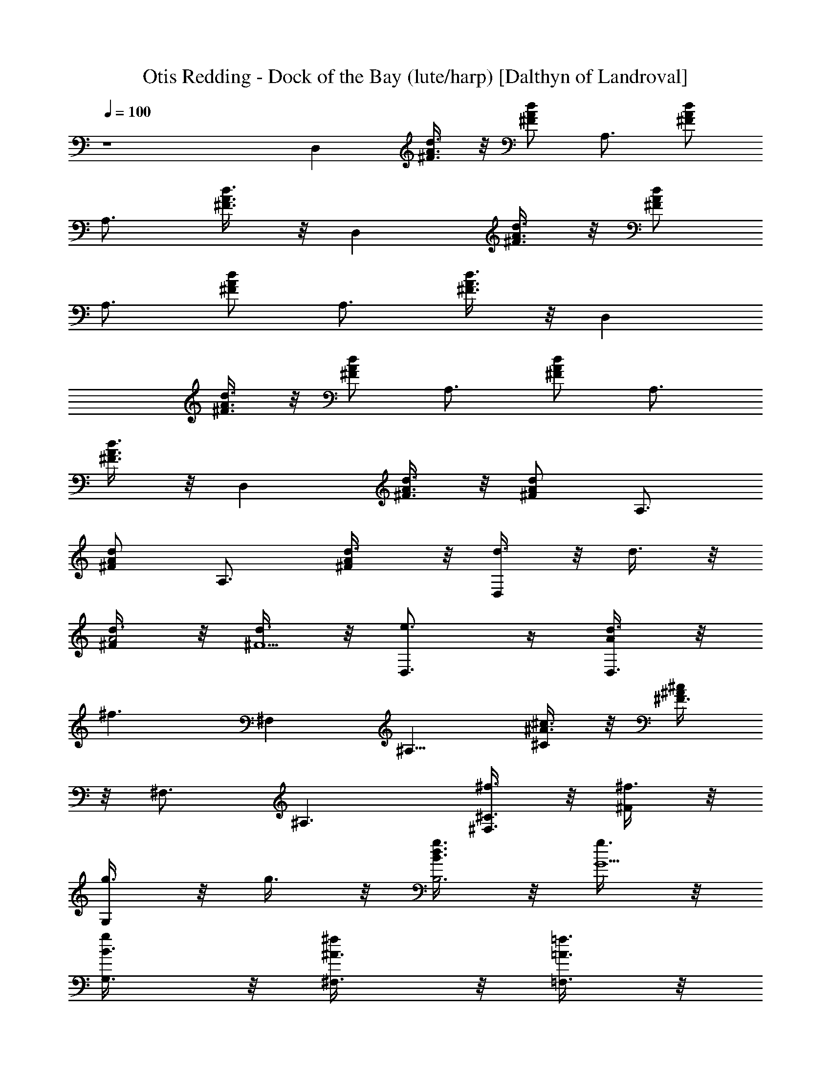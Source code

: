 X:1
T:Otis Redding - Dock of the Bay (lute/harp) [Dalthyn of Landroval]
L:1/4
Q:100
K:C
z4 D, [^F3/8A3/8d3/8] z/8 [^F/2A/2d/2] [A,3/4z/2] [^F/2A/2d/2]
[A,3/4z/2] [^F3/8A3/8d3/8] z/8 D, [^F3/8A3/8d3/8] z/8 [^F/2A/2d/2]
[A,3/4z/2] [^F/2A/2d/2] [A,3/4z/2] [^F3/8A3/8d3/8] z/8 D,
[^F3/8A3/8d3/8] z/8 [^F/2A/2d/2] [A,3/4z/2] [^F/2A/2d/2] [A,3/4z/2]
[^F3/8A3/8d3/8] z/8 D, [^F3/8A3/8d3/8] z/8 [^F/2A/2d/2] [A,3/4z/2]
[^F/2A/2d/2] [A,3/4z/2] [^F/2A/2d3/8] z/8 [d3/8D,] z/8 d3/8 z/8
[d3/8^F/2A2] z/8 [d3/8^F5/2] z/8 [e3/4D,3/4] z/4 [d3/8AD,3/4] z/8
[^f3/2z/2] [^F,z/2] [^A,9/8z/2] [^A3/8^c3/8^C/2] z/8 [^A/2^c/2^F3/8]
z/8 [^F,3/4z/2] [^A,3/2z/2] [^f3/8^C3/8^F,3/4] z/8 [^f3/8^F/2] z/8
[g3/8G,] z/8 g3/8 z/8 [g3/8B3/4d3/4B,3] z/8 [g3/8G5/2] z/8
[g/2B3/8G,3/8] z/8 [^f/2^A3/8^F,3/8] z/8 [=f3/8=A3/8=F,3/8] z/8
[e3/2^G5/4E,3/2z] [E9/8z/2] [^G/2B3/8] z/8 [^G/2B/2] [E,3/4z/2]
[E3/4z/2] [^GB/2E,3/8] z/8 [B/2^D,3/8] z/8 [d3/8=D,] z/8
[d3/4^F3/2A/2] [A5/4z/2] [d3/8D5/2] z/8 [e3/4^F2D,3/4z/2] A/2
[d3/8AD,3/4] z/8 [^f3/2z/2] [^F,z/2] [^A,9/8z/2] [^A3/8^c3/8^C5/8]
z/8 [^A/2^c/2^F/2] [^F,3/4z/2] [^A,3/4z/2] [^f3/8^A^c^C3/8^F,3/4] z/8
[^f3/8^F/4] z/4 [g3/8G,] z/8 [g3/8B,9/8] z/8 [g3/8BdD5/8] z/8
[g3/8=G/2] z/8 [a3/8G,3/4] z/8 [^f/2BdB,3/4] [=f3/8D3/8G,3/4] z/8
[e3/2G/4] z/4 E, [G/2B/2E/4] z/4 [e13/8z/2] [E,3/4z/2] [BE3/2z/2]
[G/2E,3/8] z/8 [B/2^D,3/8] z/8 [d3/8=D,] z/8 d3/8 z/8 [d3/8^F=AD/4]
z/4 d3/8 z/8 [d3/8D,3/4] z/8 [d3/8A/2D3/2] z/8 [d3/8AD,3/4] z/8
[^f3/2z/2] [B,z/2] [D9/8z/2] [^F/2d3/8] z/8 [^F/2d/2B/2] [^f3/8B,3/4]
z/8 [^f3/8D3/4] z/8 [^f3/8d^F3/8B,3/4] z/8 [bB/4] z/4 [D,z/2] a/2
[^f/4A/2D3] e/4 [d3/8A3/2] z/8 [e3/4D,3/4] z/4 [d3/8AD,3/4] z/8
[^f3/2z/2] [B,z/2] [D9/8z/2] [d^F/2] [bB3/8] z/8 [B,3/4z/2]
[^f3/8D3/2] z/8 [^f3/4d^F3/8B,3/4] z/8 B/2 [B3/8D,] z/8 d3/8 z/8
[d3/8^FA/8D/4] z3/8 B3/8 z/8 [d3/8D,3/4] z/8 [d3/8A3/2D3/2] z/8
[d3/8^F/2D,3/4] z/8 [e3/2z/2] E, [G3/8B3/8] z/8 [G/2B/2] [e/2E,3/4]
d3/8 z/8 [B3/8GE,3/4] z/8 [d5/2z/2] [D,z/2] [D9/8z/2] [^F/2A3/8] z/8
[^F/2A/2] [^f/2D,3/4] [d^F/2D3/4] [^F/2D,3/4] [B3/2A/4] z/4 [B,z/2]
D/2 [D/2^F/2] [D/2^F/2B3/8] z/8 [^F,3/4z/2] [D3/2z/2] [^F3/4E,3/8]
z/8 [B/2B,3/8] z/8 [d3/4D,] z/4 [d3/4^FAD/4] z3/4 [e3/8D,3/4] z/8
[e3/8A/2D3/2] z/8 [d3/8AD,3/4] z/8 [^f3/4z/2] [^F,z/2] [^f3/2z/2]
[^A3/8^c3/8^F5/4] z/8 [^A/2^c/2^A,5/2] [^C2^F,3/4z/2] [^F3/2z/2]
^F,3/4 z/4 [g3/8G,] z/8 [g3/8B,9/8] z/8 [g3/8B3/4d3/4D5/8] z/8
[g3/8G/2] z/8 [g3/8B3/8G,3/8] z/8 [^f/2^A3/8B,3/4^F,3/8] z/8
[=f3/8=A3/8D3/8=F,3/8] z/8 [e3/2^G5/4=G/4E,3/2] z3/4 [E9/8z/2]
[^G/2B3/8] z/8 [^G/2B/2] [E,3/4z/2] [E3/2z/2] [^GB/2E,3/8] z/8
[B/2^D,3/8] z/8 [d3/8=D,] z/8 [d5/4^FA/2] [A2z/2] [^F5/2z/2]
[e3/8D,3/4] z/8 e3/8 z/8 [d3/8AD,3/4] z/8 [^f3/4z/2] [^F,z/2]
[^f2z/2] [^A3/8^c3/8^F/8^A,/4] z3/8 [^A/2^c/2] [^F,3/4z/2]
[^F3/2^A,3/2z/2] [^f3/8^A^c^F,3/4] z/8 ^f3/8 z/8 [g3/8G,] z/8 g3/8
z/8 [g3/8Bd=G/8B,/4] z3/8 g3/8 z/8 [a3/8G,3/4] z/8 [^f/2BdG3/2B,3/2]
[=f3/8G,3/4] z/8 [e3/2z/2] E, [G/2B5/4] [e13/8E5/2z/2] [^G2E,3/4z/2]
[Bz/2] [=G/2E,3/8] z/8 [B/2^D,3/8] z/8 [d3/8=D,] z/8 d3/8 z/8
[d3/8^F=AD/4] z/4 d3/8 z/8 [d3/8D,3/4] z/8 [d3/8A/2D3/2] z/8
[d3/8AD,3/4] z/8 [^f3/2z/2] B, [^F3/8d3/8B/8D/4] z3/8 [^F/2d/2]
[^f3/8B,3/4] z/8 [^f3/8B3/2D3/2] z/8 [^f3/8dB,3/4] z/8 [bz/2] [D,z/2]
[a/2D9/8] [^f/4A/2^F/2] e/4 [d3/8A/2] z/8 [e3/4D,3/4z/2] [D3/2z/2]
[d3/8A/2^F3/8D,3/4] z/8 [^f3/2A/2] B, [dD3z/2] [bB5/2z/2] [B,3/4z/2]
^f3/8 z/8 [^f3/4dB,3/4] z/4 [B3/8D,] z/8 d3/8 z/8 [d3/8^FA5/4] z/8
[B3/8D5/2] z/8 [d3/8^FD,3/4] z/8 [d3/8A3/2] z/8 [d3/8^FD,3/4] z/8
[e3/2z/2] E, [G3/8B3/8] z/8 [G/2B/2] [e3/8E,3/4] z/8 d3/8 z/8
[B3/8GE,3/4] z/8 [d13/8z/2] D, [^FAD/4] z/4 [^f5/8z/2] [D,3/4z/4] e/4
[d5/4^F/2AD3/2] [D,3/4z/2] [^F/2A/2] [B3/2B,] [D/2^F3/8] z/8
[D^F/2B5/2] [B,3/4z/2] [D^F/2] [B,3/4z/2] [D/2^F/2] D, [^faAz/2]
[d3/4D/2] [=A,z/2] [b5/4^c3/2e3/2A3/4E5/8] z3/8 A,3/8 z/8 [d3/8G,]
z/8 b3/8 z/8 [b3/8dG5/4] z/8 [a3/8B,5/2] z/8 [^f/2D2G,3/4] [d/2G3/2]
[^fBG,3/4] z/4 [D,z/2] [D9/8z/2] [a^F5/8z/2] [b3/4A/2] [A,z/2] a3/8
z/8 [a3/4^ceA/8^C/4] z7/8 [^f3/8G,] z/8 [d3/8B,9/8] z/8 [^f3/8BD/2]
z/8 [e3/8G3/8] z/8 [e3/8G,] z/8 [d3/2B3/2B,3/2z/2] D3/8 z/8
[G/2G,3/8] z/8 D, [^faA/8D/4] z3/8 [d3/4z/2] [A,z/2] [b3/8^C9/8] z/8
[b3/8^ceE5/8] z/8 [a3/8A/2] z/8 [d/4G,] z/8 [b/4z/8] [B,9/8z/8] a/4
z/8 [b/4dD5/8] z/8 [a/4z/8] [G/2z/8] ^f/4 z/8 [e/2D,] [d3/2^FA/2]
[Az/2] [^F/2D,3/8] z/8 C, [c'3/8egG/8=C/4] z3/8 c'3/8 z/8
[c'3/8G,3/4] z/8 [c'3/8G3/2C/2] z/8 [a3/8eC] z/8 [c'3/4z/2] [A,z/2]
[a3/8^C9/8] z/8 [c'/2E/2] [a3/2^c3/2g3/2A3/8] z/8 A,3/8 z/8
[^C3/2A,3/8] z/8 [E3/8B,3/8] z/8 [A/2^C,3/8] z/8 [d3/8D,] z/8
[d3/8D9/8] z/8 [d3/8^FA/2] z/8 [d3/8A/2] z/8 [e3/4D,3/4z/2] [D3/4z/2]
[d3/8A/2^F3/8D,3/4] z/8 [^f3/2A/2] ^F, [^A3/8^c3/8^A,3] z/8
[^A/2^c/2^F5/2] ^F,3/4 z/4 [^f3/8^F,3/4] z/8 ^f3/8 z/8 [g3/8G,] z/8
g3/8 z/8 [g3/8B3/4d3/4G3] z/8 [g3/8D5/2] z/8 [g3/8B3/8G,3/8] z/8
[^f3/8^A3/8^F,3/8] z/8 [=f3/8=A3/8=F,3/8] z/8 [e3/2^G5/4E,3/2] z/4
[^G3/8B/2] z/8 [^G/2B3/4E5/2] [^GE,3/4z/2] B/2 [^GBE,3/8] z/8 ^D,3/8
z/8 [d3/8=D,] z/8 [d3/4^F3/2Az/2] [D3z/2] [d3/8A3/2] z/8 [e3/4D,3/4]
z/4 [d3/8AD,3/4] z/8 [^f3/2z/2] ^F, [^A3/8^c3/8^F5/4] z/8
[^A/2^c/2^A,5/2] [^C2^F,3/4z/2] [^F3/2z/2] [^f3/8^A^c^F,3/4] z/8
^f3/8 z/8 [g3/8G,] z/8 g3/8 z/8 [g3/8Bd=G/8B,/4] z3/8 g3/8 z/8
[a3/8G,3/4] z/8 [^f/2BdG3/2B,3/2] [=f3/8G,3/4] z/8 [e3/2z/2] E,
[G/2B/2E3] [e13/8B2z/2] E,3/4 z/4 [G/2E,3/8] z/8 [B/2^D,3/8] z/8
[d3/8=D,] z/8 d3/8 z/8 [d3/8^F=AD/4] z/4 d3/8 z/8 [d3/8D,3/4] z/8
[d3/8A/2D3/2] z/8 [d3/8AD,3/4] z/8 [^f3/2z/2] B, [^F3/8d3/8B/8D/4]
z3/8 [^F/2d/2] [^f3/8B,3/4] z/8 [^f3/8B3/2D3/2] z/8 [^f3/8dB,3/4] z/8
[bz/2] [D,z/2] a/2 [^f/4A5/4] e/4 [d3/8D5/2] z/8 [e3/4^F2D,3/4z/2]
A/2 [d3/8AD,3/4] z/8 [^f3/2z/2] B, [dB3z/2] [b^F5/2z/2] [B,3/4z/2]
^f3/8 z/8 [^f3/4dB,3/4] z/4 [B3/8D,] z/8 d3/8 z/8 [d3/8^FD3] z/8
[B3/8A5/2] z/8 [d3/8D,3/4] z/8 d3/8 z/8 [d3/8^F/2D,3/4] z/8 [e3/2z/2]
E, [G3/8B3/8] z/8 [G/2B/2] [e/2E,3/4] d3/8 z/8 [B3/8GE,3/4] z/8
[d2z/2] [D,z/2] [D9/8z/2] [^FA/2] [e/8A/2] ^f/4 e/8 [d5/4D,3/4z/2]
[D3/2z/2] [^F/2D,3/4] [B2A/2] B, [D/2^F3/8] z/8 [D^F/2B5/2]
[B,3/4z/2] [D^F/2] [B,3/4z/2] [D5/4^F/2] D, [^fA5/4z/2] [D27/8z/2]
[^F11/4=A,3/4z/2] [dA9/4z/2] A,3/4 z/4 D, [dAz/2] [D5/2z/2]
[^F/2A,3/4] [^F3/2A3/2z/2] A,3/4 z/4 D, [D3z/2] [A5/2z/2] A,3/4 z/4
A,3/4 z/4 B, [d3/4Bz/2] [D5/2z/2] [B/2d3/4^f3/4^F2A,/4] [B,5/8z/4]
B/2 [Bd3/4^f3/4A,/4] B,5/8 z/8 D, [^fA/8D/4] z7/8 [A,3/4z/2]
[dA2D17/8z/2] A,3/4 z/4 D, [dA/4D/4] z3/4 [A,3/4z/2]
[^FA11/8D11/8z/2] A,3/4 z/4 [D,z/2] [D9/8z/2] [^F5/8z/2] A/2
[A,3/4z/2] [D3/4z/2] [^F3/8A,3/4] z/8 A/4 z/4 [B,z/2] [D9/8z/2]
[d3/4^F5/8z/2] B/2 [B3/4d3/4^f3/4A,/4] [B,5/8z/4] [D3/4z/2]
[B/2d3/4^f3/4^F3/8A,/4] [B,5/8z/4] B/4 